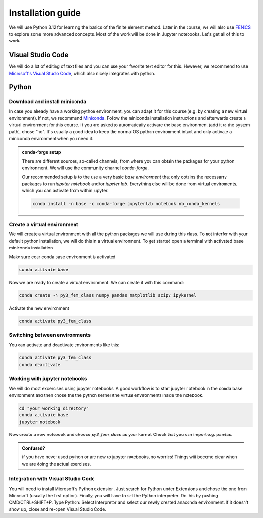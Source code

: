 Installation guide
==================

We will use Python 3.12 for learning the basics of the finite element method. Later in the course, we will also use `FENICS <https://fenicsproject.org/>`_ to explore some more advanced concepts. Most of the work will be done in Jupyter notebooks. Let's get all of this to work.

Visual Studio Code
------------------
We will do a lot of editing of text files and you can use your favorite text editor for this. However, we  recommend to use `Microsoft's Visual Studio Code <https://code.visualstudio.com/>`_, which also nicely integrates with python. 

Python
--------

Download and install miniconda
^^^^^^^^^^^^^^^^^^^^^^^^^^^^^^
In case you already have a working python environment, you can adapt it for this course (e.g. by creating a new virtual environment). If not, we recommend `Miniconda <https://docs.conda.io/en/latest/miniconda.html>`_. Follow the miniconda installation instructions and afterwards create a virtual environment for this course. If you are asked to automatically activate the base environment (add it to the system path), chose "no". It's usually a good idea to keep the normal OS python environment intact and only activate a miniconda environment when you need it.

.. admonition:: conda-forge setup

    There are different sources, so-called channels, from where you can obtain the packages for your python environment. We will use the community channel *conda-forge*. 

    Our recommended setup is to the use a very basic *base environment* that only cotains the necessarry packages to run *jupyter notebook* and/or *jupyter lab*. Everything else will be done from virtual enviroments, which you can activate from within jupyter. 

    .. code-block:: bash

        conda install -n base -c conda-forge jupyterlab notebook nb_conda_kernels


Create a virtual environment
^^^^^^^^^^^^^^^^^^^^^^^^^^^^
We will create a virtual environment with all the python packages we will use during this class. To not interfer with your default python installation, we will do this in a virtual environment. To get started open a terminal with activated base miniconda installation. 

Make sure cour conda base environment is activated

.. code-block:: bash

    conda activate base

Now we are ready to create a virtual environment. We can create it with this command:

.. code-block:: bash

    conda create -n py3_fem_class numpy pandas matplotlib scipy ipykernel

Activate the new environment

.. code-block:: bash

    conda activate py3_fem_class


Switching between environments
^^^^^^^^^^^^^^^^^^^^^^^^^^^^^^

You can activate and deactivate environments like this:

.. code-block:: bash

    conda activate py3_fem_class
    conda deactivate 

Working with jupyter notebooks
^^^^^^^^^^^^^^^^^^^^^^^^^^^^^^^

We will do most excercises using jupyter notebooks. A good workflow is to start jupyter notebook in the conda base environment and then chose the the python kernel (the virtual environment) inside the notebook.

.. code-block:: bash

    cd "your working directory"
    conda activate base
    jupyter notebook


Now create a new notebook and choose *py3_fem_class* as your kernel. Check that you can import e.g. pandas. 
 

.. admonition:: Confused?

    If you have never used python or are new to jupyter notebooks, no worries! Things will become clear when we are doing the actual exercises. 

Integration with Visual Studio Code
^^^^^^^^^^^^^^^^^^^^^^^^^^^^^^^^^^^
You will need to install Microsoft's Python extension. Just search for Python under Extensions and chose the one from Microsoft (usually the first option). Finally, you will have to set the Python interpreter. Do this by pushing CMD/CTRL+SHIFT+P. Type Python: Select Interpretor and select our newly created anaconda environment. If it doesn't show up, close and re-open Visual Studio Code.
